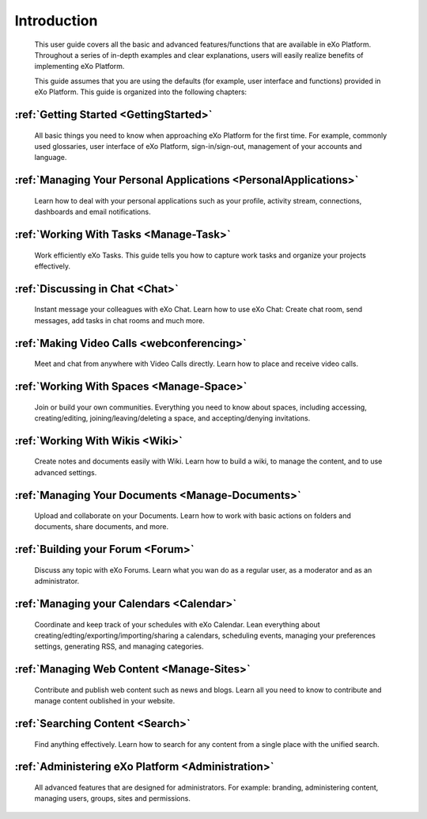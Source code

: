################
Introduction
################


    This user guide covers all the basic and advanced features/functions
    that are available in eXo Platform. Throughout a series of in-depth
    examples and clear explanations, users will easily realize benefits
    of implementing eXo Platform.

    This guide assumes that you are using the defaults (for example,
    user interface and functions) provided in eXo Platform. This guide is organized into the
    following chapters:
    
:ref:`Getting Started <GettingStarted>`
~~~~~~~~~~~~~~~~~~~~~~~~~~~~~~~~~~~~~~~

       All basic things you need to know when approaching
       eXo Platform for the first time. For example, commonly used
       glossaries, user interface of eXo Platform, sign-in/sign-out, management of
       your accounts and language.

:ref:`Managing Your Personal Applications <PersonalApplications>`
~~~~~~~~~~~~~~~~~~~~~~~~~~~~~~~~~~~~~~~~~~~~~~~~~~~~~~~~~~~~~~~~~~~~~~~~~~~~~~

       Learn how to deal with your personal applications such as your profile, activity stream, connections,
       dashboards and email notifications.

:ref:`Working With Tasks <Manage-Task>`
~~~~~~~~~~~~~~~~~~~~~~~~~~~~~~~~~~~~~~~

       Work efficiently eXo Tasks. This guide tells you how to capture work tasks and organize your projects
       effectively.

:ref:`Discussing in Chat <Chat>`
~~~~~~~~~~~~~~~~~~~~~~~~~~~~~~~~~~~~~~~

       Instant message your colleagues with eXo Chat. Learn  how to use eXo Chat: Create chat room, send messages, add tasks in chat rooms and much more.
       
:ref:`Making Video Calls <webconferencing>`
~~~~~~~~~~~~~~~~~~~~~~~~~~~~~~~~~~~~~~~~~~~

       Meet and chat from anywhere with Video Calls directly. Learn how to place and receive video calls.       

:ref:`Working With Spaces <Manage-Space>`
~~~~~~~~~~~~~~~~~~~~~~~~~~~~~~~~~~~~~~~~~~

       Join or build your own communities. Everything you need to know about spaces, including accessing, creating/editing,
       joining/leaving/deleting a space, and accepting/denying
       invitations.

:ref:`Working With Wikis <Wiki>`
~~~~~~~~~~~~~~~~~~~~~~~~~~~~~~~~~~~~~~~

       Create notes and documents easily with Wiki. Learn how to build a wiki, to manage the content, and to use
       advanced settings.
       
:ref:`Managing Your Documents <Manage-Documents>`
~~~~~~~~~~~~~~~~~~~~~~~~~~~~~~~~~~~~~~~~~~~~~~~~~~~

       Upload and collaborate on your Documents. Learn how to work  with basic actions on folders and documents, share documents, and more.

:ref:`Building your Forum <Forum>`
~~~~~~~~~~~~~~~~~~~~~~~~~~~~~~~~~~~~~~~

	Discuss any topic with eXo Forums. Learn what you wan do as a regular user, as a moderator and as an administrator.

:ref:`Managing your Calendars <Calendar>`
~~~~~~~~~~~~~~~~~~~~~~~~~~~~~~~~~~~~~~~~~

	Coordinate and keep track of your schedules with eXo Calendar. Lean everything about creating/edting/exporting/importing/sharing a calendars, scheduling events, managing your preferences settings, generating RSS, and managing categories. 

:ref:`Managing Web Content <Manage-Sites>`
~~~~~~~~~~~~~~~~~~~~~~~~~~~~~~~~~~~~~~~~~

	Contribute and publish web content such as news and blogs. Learn all you need to know to contribute and manage content oublished in your website.
	
:ref:`Searching Content <Search>`
~~~~~~~~~~~~~~~~~~~~~~~~~~~~~~~~~~~~~~~~~~

	Find anything effectively. Learn how to search for any content from a single place with the unified search. 
	
:ref:`Administering eXo Platform <Administration>`
~~~~~~~~~~~~~~~~~~~~~~~~~~~~~~~~~~~~~~~~~~~~~~~~~~~~~~

	All advanced features that are designed for administrators. For example: branding, administering content, managing users, groups, sites and permissions.
